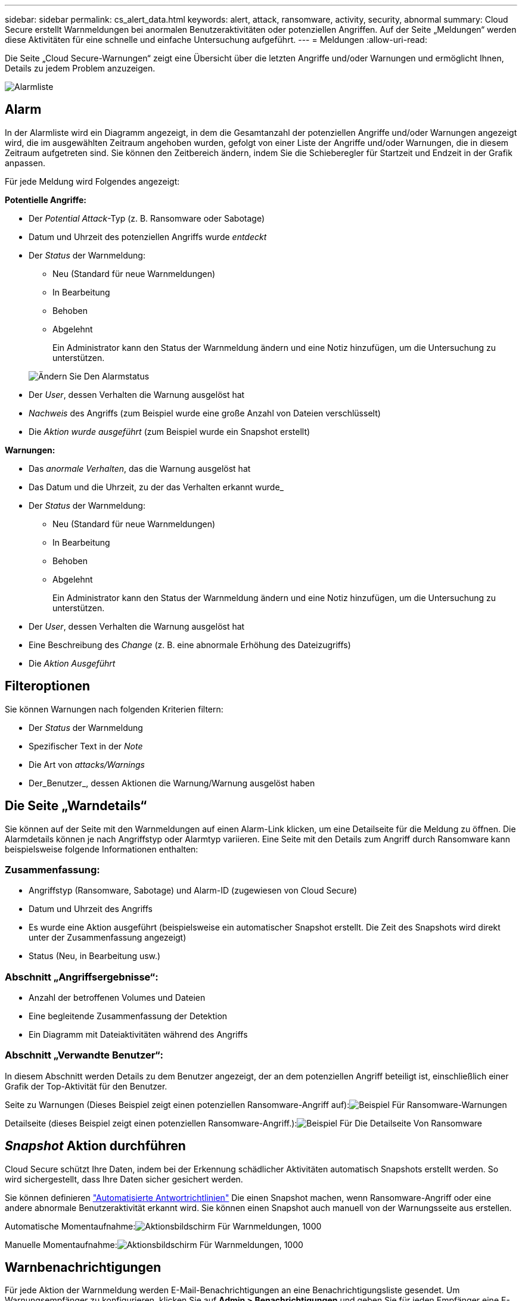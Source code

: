 ---
sidebar: sidebar 
permalink: cs_alert_data.html 
keywords: alert, attack, ransomware, activity, security, abnormal 
summary: Cloud Secure erstellt Warnmeldungen bei anormalen Benutzeraktivitäten oder potenziellen Angriffen. Auf der Seite „Meldungen“ werden diese Aktivitäten für eine schnelle und einfache Untersuchung aufgeführt. 
---
= Meldungen
:allow-uri-read: 


[role="lead"]
Die Seite „Cloud Secure-Warnungen“ zeigt eine Übersicht über die letzten Angriffe und/oder Warnungen und ermöglicht Ihnen, Details zu jedem Problem anzuzeigen.

image:CloudSecureAlertsListPage.png["Alarmliste"]



== Alarm

In der Alarmliste wird ein Diagramm angezeigt, in dem die Gesamtanzahl der potenziellen Angriffe und/oder Warnungen angezeigt wird, die im ausgewählten Zeitraum angehoben wurden, gefolgt von einer Liste der Angriffe und/oder Warnungen, die in diesem Zeitraum aufgetreten sind. Sie können den Zeitbereich ändern, indem Sie die Schieberegler für Startzeit und Endzeit in der Grafik anpassen.

Für jede Meldung wird Folgendes angezeigt:

*Potentielle Angriffe:*

* Der _Potential Attack_-Typ (z. B. Ransomware oder Sabotage)
* Datum und Uhrzeit des potenziellen Angriffs wurde _entdeckt_
* Der _Status_ der Warnmeldung:
+
** Neu (Standard für neue Warnmeldungen)
** In Bearbeitung
** Behoben
** Abgelehnt
+
Ein Administrator kann den Status der Warnmeldung ändern und eine Notiz hinzufügen, um die Untersuchung zu unterstützen.

+
image:CloudSecureChangeAlertStatus.png["Ändern Sie Den Alarmstatus"]



* Der _User_, dessen Verhalten die Warnung ausgelöst hat
* _Nachweis_ des Angriffs (zum Beispiel wurde eine große Anzahl von Dateien verschlüsselt)
* Die _Aktion wurde ausgeführt_ (zum Beispiel wurde ein Snapshot erstellt)


*Warnungen:*

* Das _anormale Verhalten_, das die Warnung ausgelöst hat
* Das Datum und die Uhrzeit, zu der das Verhalten erkannt wurde_
* Der _Status_ der Warnmeldung:
+
** Neu (Standard für neue Warnmeldungen)
** In Bearbeitung
** Behoben
** Abgelehnt
+
Ein Administrator kann den Status der Warnmeldung ändern und eine Notiz hinzufügen, um die Untersuchung zu unterstützen.



* Der _User_, dessen Verhalten die Warnung ausgelöst hat
* Eine Beschreibung des _Change_ (z. B. eine abnormale Erhöhung des Dateizugriffs)
* Die _Aktion Ausgeführt_




== Filteroptionen

Sie können Warnungen nach folgenden Kriterien filtern:

* Der _Status_ der Warnmeldung
* Spezifischer Text in der _Note_
* Die Art von _attacks/Warnings_
* Der_Benutzer_, dessen Aktionen die Warnung/Warnung ausgelöst haben




== Die Seite „Warndetails“

Sie können auf der Seite mit den Warnmeldungen auf einen Alarm-Link klicken, um eine Detailseite für die Meldung zu öffnen. Die Alarmdetails können je nach Angriffstyp oder Alarmtyp variieren. Eine Seite mit den Details zum Angriff durch Ransomware kann beispielsweise folgende Informationen enthalten:



=== Zusammenfassung:

* Angriffstyp (Ransomware, Sabotage) und Alarm-ID (zugewiesen von Cloud Secure)
* Datum und Uhrzeit des Angriffs
* Es wurde eine Aktion ausgeführt (beispielsweise ein automatischer Snapshot erstellt. Die Zeit des Snapshots wird direkt unter der Zusammenfassung angezeigt)
* Status (Neu, in Bearbeitung usw.)




=== Abschnitt „Angriffsergebnisse“:

* Anzahl der betroffenen Volumes und Dateien
* Eine begleitende Zusammenfassung der Detektion
* Ein Diagramm mit Dateiaktivitäten während des Angriffs




=== Abschnitt „Verwandte Benutzer“:

In diesem Abschnitt werden Details zu dem Benutzer angezeigt, der an dem potenziellen Angriff beteiligt ist, einschließlich einer Grafik der Top-Aktivität für den Benutzer.

Seite zu Warnungen (Dieses Beispiel zeigt einen potenziellen Ransomware-Angriff auf):image:RansomwareAlertExample.png["Beispiel Für Ransomware-Warnungen"]

Detailseite (dieses Beispiel zeigt einen potenziellen Ransomware-Angriff.):image:RansomwareDetailPageExample.png["Beispiel Für Die Detailseite Von Ransomware"]



== _Snapshot_ Aktion durchführen

Cloud Secure schützt Ihre Daten, indem bei der Erkennung schädlicher Aktivitäten automatisch Snapshots erstellt werden. So wird sichergestellt, dass Ihre Daten sicher gesichert werden.

Sie können definieren link:cs_automated_response_policies.html["Automatisierte Antwortrichtlinien"] Die einen Snapshot machen, wenn Ransomware-Angriff oder eine andere abnormale Benutzeraktivität erkannt wird. Sie können einen Snapshot auch manuell von der Warnungsseite aus erstellen.

Automatische Momentaufnahme:image:AlertActionsAutomaticExample.png["Aktionsbildschirm Für Warnmeldungen, 1000"]

Manuelle Momentaufnahme:image:AlertActionsExample.png["Aktionsbildschirm Für Warnmeldungen, 1000"]



== Warnbenachrichtigungen

Für jede Aktion der Warnmeldung werden E-Mail-Benachrichtigungen an eine Benachrichtigungsliste gesendet. Um Warnungsempfänger zu konfigurieren, klicken Sie auf *Admin > Benachrichtigungen* und geben Sie für jeden Empfänger eine E-Mail-Adresse ein.



== Aufbewahrungsrichtlinie

Warnungen und Warnungen werden 13 Monate lang aufbewahrt. Warnungen und Warnungen, die älter als 13 Monate sind, werden gelöscht. Wenn die Cloud Secure-Umgebung gelöscht wird, werden zudem alle der Umgebung zugeordneten Daten gelöscht.



== Fehlerbehebung

|===
| Problem: | Versuchen Sie Das: 


| Gibt es für von Cloud Secure (CS) erstellten Snapshots eine Spülzeit/Archivierungsdauer für CS Snapshots? | Nein Für CS-Snapshots ist kein Spülzeitraum/Archivierungszeitraum festgelegt. Der Benutzer muss die Spülrichtlinie für CS-Snapshots definieren. Weitere Informationen finden Sie im link:https://library.netapp.com/ecmdocs/ECMP1196819/html/GUID-27D0E37F-5AF1-4AF9-BDEB-9A4B7AF3B4A9.html["ONTAP-Dokumentation"] Über das Einrichten der Richtlinien. 


| Es besteht die Situation, dass ONTAP stündliche Snapshots pro Tag erstellt. Wird Cloud Secure (CS) Snapshots ihn beeinträchtigen? Wird CS Schnappschuss den stündlichen Snapshot-Platz machen? Wird der stündliche StandardSnapshot angehalten? | Cloud Secure-Schnappschüsse werden die stündlichen Schnappschüsse nicht beeinflussen. CS Snapshots nehmen keinen stündlichen Snapshot-Platz in Anspruch und sollten wie zuvor fortgesetzt werden. Der standardmäßige stündliche Snapshot wird nicht angehalten. 


| Was geschieht, wenn die Maximalanzahl der Snapshots in ONTAP erreicht wird? | Falls die maximale Anzahl an Snapshots erreicht wird, schlägt nachfolgende Snapshots fehl. Cloud Secure weist darauf hin, dass der Snapshot voll ist. Benutzer müssen Snapshot-Richtlinien definieren, um die ältesten Snapshots zu löschen, sonst werden keine Snapshots erstellt. Ab ONTAP 9.3 und älteren Versionen kann ein Volume bis zu 255 Snapshot Kopien enthalten. Ab ONTAP 9.4 kann ein Volume bis zu 1023 Snapshot Kopien enthalten. Weitere Informationen finden Sie in der ONTAP-Dokumentation link:https://docs.netapp.com/ontap-9/index.jsp?topic=%2Fcom.netapp.doc.dot-cm-cmpr-960%2Fvolume__snapshot__autodelete__modify.html["Richtlinie zum Löschen von Snapshots wird festgelegt"]. 


| Cloud Secure kann überhaupt keine Schnappschüsse mehr machen. | Stellen Sie sicher, dass die Rolle, die zum Erstellen von Snapshots verwendet wird, Link hat: https://docs.netapp.com/us-en/cloudinsights/task_add_collector_svm.html#a-note-about-permissions[proper Rechte zugewiesen]. Stellen Sie sicher, dass _csrole_ mit entsprechenden Zugriffsrechten für die Erstellung von Snapshots erstellt wird: Security Login role create -vserver <vservername> -role csrolle -cmddirname „Volume Snapshot“ -Access all 


| Snapshots versagen bei älteren Warnfunktionen auf SVMs, die aus Cloud Secure entfernt und anschließend wieder hinzugefügt wurden. Für neue Warnmeldungen, die nach dem erneuten Hinzufügen der SVM auftreten, werden Snapshots erstellt. | Dies ist ein seltenes Szenario. Falls dies der Fall ist, melden Sie sich bei ONTAP an und erstellen Sie die Snapshots manuell, um die älteren Meldungen zu erhalten. 


| Auf der Seite „ Details der Warnmeldung “ wird die Meldung „Letzter Versuch fehlgeschlagen“ unter der Schaltfläche „_Take Snapshot_“ angezeigt. Wenn Sie den Fehler bewegen, wird „API-Befehl aufrufen hat Timeout für den Datensammler mit id“ angezeigt. | Dies kann passieren, wenn ein Datensammler über SVM Management IP zu Cloud Secure hinzugefügt wird, wenn sich die LIF der SVM in ONTAP in _deaktiviertes_ -Status befindet. Aktivieren Sie die entsprechende LIF in ONTAP und lösen Sie _take Snapshot manuell_ von Cloud Secure aus. Die Aktion „Snapshot“ wird dann erfolgreich ausgeführt. 
|===